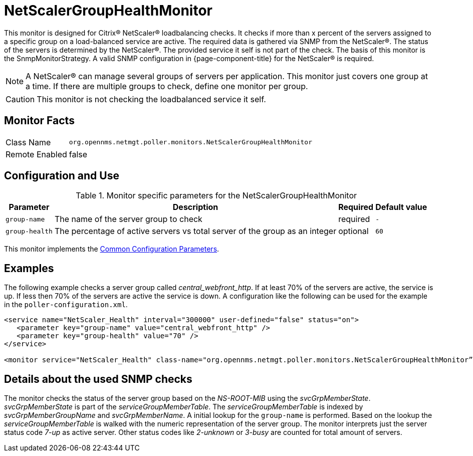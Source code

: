 
= NetScalerGroupHealthMonitor

This monitor is designed for Citrix(R) NetScaler(R) loadbalancing checks.
It checks if more than x percent of the servers assigned to a specific group on a load-balanced service are active.
The required data is gathered via SNMP from the NetScaler(R).
The status of the servers is determined by the NetScaler(R).
The provided service it self is not part of the check.
The basis of this monitor is the SnmpMonitorStrategy.
A valid SNMP configuration in {page-component-title} for the NetScaler(R) is required.

NOTE: A NetScaler(R) can manage several groups of servers per application.
      This monitor just covers one group at a time.
      If there are multiple groups to check, define one monitor per group.

CAUTION: This monitor is not checking the loadbalanced service it self.

== Monitor Facts

[options="autowidth"]
|===
| Class Name     | `org.opennms.netmgt.poller.monitors.NetScalerGroupHealthMonitor`
| Remote Enabled | false
|===

== Configuration and Use

.Monitor specific parameters for the NetScalerGroupHealthMonitor
[options="header, autowidth"]
|===
| Parameter     | Description                                                                  | Required | Default value
| `group-name`  | The name of the server group to check                                        | required | `-`
| `group-health`| The percentage of active servers vs total server of the group as an integer  | optional | `60`
|===

This monitor implements the <<service-assurance/monitors/introduction.adoc#ga-service-assurance-monitors-common-parameters, Common Configuration Parameters>>.

== Examples

The following example checks a server group called _central_webfront_http_.
If at least 70% of the servers are active, the service is up.
If less then 70% of the servers are active the service is down.
A configuration like the following can be used for the example in the `poller-configuration.xml`.

[source, xml]
----
<service name="NetScaler_Health" interval="300000" user-defined="false" status="on">
   <parameter key="group-name" value="central_webfront_http" />
   <parameter key="group-health" value="70" />
</service>

<monitor service="NetScaler_Health" class-name="org.opennms.netmgt.poller.monitors.NetScalerGroupHealthMonitor” />
----

== Details about the used SNMP checks

The monitor checks the status of the server group based on the _NS-ROOT-MIB_ using the _svcGrpMemberState_.
_svcGrpMemberState_ is part of the _serviceGroupMemberTable_.
The _serviceGroupMemberTable_ is indexed by _svcGrpMemberGroupName_ and _svcGrpMemberName_.
A initial lookup for the `group-name` is performed.
Based on the lookup the _serviceGroupMemberTable_ is walked with the numeric representation of the server group.
The monitor interprets just the server status code _7-up_ as active server.
Other status codes like _2-unknown_ or _3-busy_ are counted for total amount of servers.
